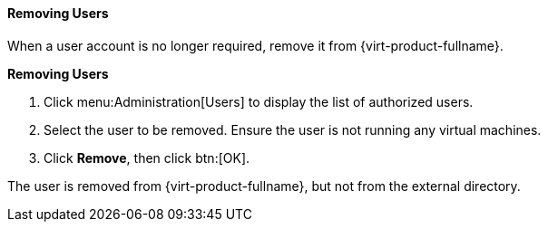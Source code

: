 [[Removing_Users]]
==== Removing Users

When a user account is no longer required, remove it from {virt-product-fullname}.

*Removing Users*

. Click menu:Administration[Users] to display the list of authorized users.
. Select the user to be removed. Ensure the user is not running any virtual machines.
. Click *Remove*, then click btn:[OK].

The user is removed from {virt-product-fullname}, but not from the external directory.
